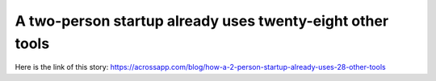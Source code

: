 A two-person startup already uses twenty-eight other tools
==========================================================
Here is the link of this story:
https://acrossapp.com/blog/how-a-2-person-startup-already-uses-28-other-tools